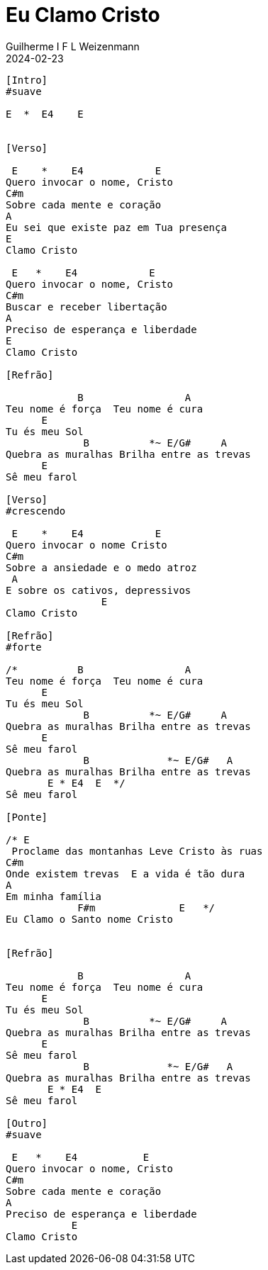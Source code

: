 = Eu Clamo Cristo
Guilherme I F L Weizenmann
2024-02-23
:artista: Matheus Rizzo
:tom: E
:compasso: 4/4
:dedilhado: P I A M I M A M
:batida: V...v.v^.^v^.^v.
:instrumentos: violão
:jbake-type: chords
:jbake-tags: repertorio:coral-moinhos
:verificacao: parcial
:colunas: 3


----
[Intro]
#suave

E  *  E4    E


[Verso]

 E    *    E4            E
Quero invocar o nome, Cristo
C#m
Sobre cada mente e coração
A
Eu sei que existe paz em Tua presença
E
Clamo Cristo

 E   *    E4            E
Quero invocar o nome, Cristo
C#m
Buscar e receber libertação
A
Preciso de esperança e liberdade
E
Clamo Cristo

[Refrão]

            B                 A
Teu nome é força  Teu nome é cura
      E
Tu és meu Sol
             B          *~ E/G#     A
Quebra as muralhas Brilha entre as trevas
      E
Sê meu farol

[Verso]
#crescendo

 E    *    E4            E
Quero invocar o nome Cristo
C#m
Sobre a ansiedade e o medo atroz
 A
E sobre os cativos, depressivos
                E
Clamo Cristo

[Refrão]
#forte

/*          B                 A
Teu nome é força  Teu nome é cura
      E
Tu és meu Sol
             B          *~ E/G#     A
Quebra as muralhas Brilha entre as trevas
      E
Sê meu farol
             B             *~ E/G#   A
Quebra as muralhas Brilha entre as trevas
       E * E4  E  */
Sê meu farol

[Ponte]

/* E
 Proclame das montanhas Leve Cristo às ruas
C#m
Onde existem trevas  E a vida é tão dura
A
Em minha família
            F#m              E   */
Eu Clamo o Santo nome Cristo


[Refrão]

            B                 A
Teu nome é força  Teu nome é cura
      E
Tu és meu Sol
             B          *~ E/G#     A
Quebra as muralhas Brilha entre as trevas
      E
Sê meu farol
             B             *~ E/G#   A
Quebra as muralhas Brilha entre as trevas
       E * E4  E
Sê meu farol

[Outro]
#suave

 E   *    E4           E
Quero invocar o nome, Cristo
C#m
Sobre cada mente e coração
A
Preciso de esperança e liberdade
           E
Clamo Cristo

----
